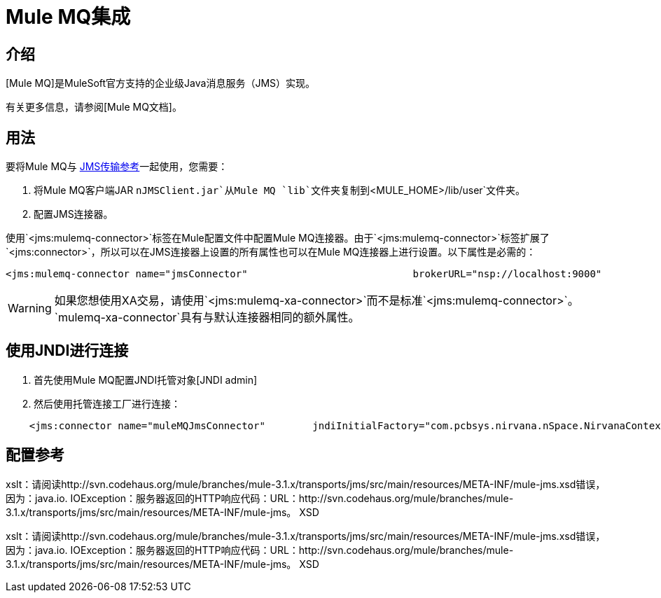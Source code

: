 =  Mule MQ集成

== 介绍

[Mule MQ]是MuleSoft官方支持的企业级Java消息服务（JMS）实现。

有关更多信息，请参阅[Mule MQ文档]。

== 用法

要将Mule MQ与 link:/mule-user-guide/v/3.2/jms-transport-reference[JMS传输参考]一起使用，您需要：

. 将Mule MQ客户端JAR `nJMSClient.jar`从Mule MQ `lib`文件夹复制到`<MULE_HOME>/lib/user`文件夹。
. 配置JMS连接器。

使用`<jms:mulemq-connector>`标签在Mule配置文件中配置Mule MQ连接器。由于`<jms:mulemq-connector>`标签扩展了`<jms:connector>`，所以可以在JMS连接器上设置的所有属性也可以在Mule MQ连接器上进行设置。以下属性是必需的：

[source, xml, linenums]
----
<jms:mulemq-connector name="jmsConnector"                            brokerURL="nsp://localhost:9000"                            specification="1.1"...                            />
----

[WARNING]
如果您想使用XA交易，请使用`<jms:mulemq-xa-connector>`而不是标准`<jms:mulemq-connector>`。 `mulemq-xa-connector`具有与默认连接器相同的额外属性。

== 使用JNDI进行连接

. 首先使用Mule MQ配置JNDI托管对象[JNDI admin]

. 然后使用托管连接工厂进行连接：

[source, code, linenums]
----
    <jms:connector name="muleMQJmsConnector"        jndiInitialFactory="com.pcbsys.nirvana.nSpace.NirvanaContextFactory"        jndiProviderUrl="nsp://172.16.10.148:9000"        connectionFactoryJndiName="ConnectionFactory"         specification="1.1" ...                            />
----

== 配置参考

xslt：请阅读http://svn.codehaus.org/mule/branches/mule-3.1.x/transports/jms/src/main/resources/META-INF/mule-jms.xsd错误，因为：java.io. IOException：服务器返回的HTTP响应代码：URL：http://svn.codehaus.org/mule/branches/mule-3.1.x/transports/jms/src/main/resources/META-INF/mule-jms。 XSD

xslt：请阅读http://svn.codehaus.org/mule/branches/mule-3.1.x/transports/jms/src/main/resources/META-INF/mule-jms.xsd错误，因为：java.io. IOException：服务器返回的HTTP响应代码：URL：http://svn.codehaus.org/mule/branches/mule-3.1.x/transports/jms/src/main/resources/META-INF/mule-jms。 XSD
